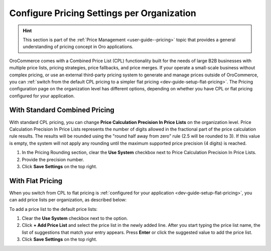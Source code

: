 .. _configuration--guide--commerce--configuration--catalog--pricing--organization:

Configure Pricing Settings per Organization
===========================================

.. hint::
    This section is part of the :ref:`Price Management <user-guide--pricing>` topic that provides a general understanding of pricing concept in Oro applications.

OroCommerce comes with a Combined Price List (CPL) functionality built for the needs of large B2B businesses with multiple price lists, pricing strategies, price fallbacks, and price merges. If your operate a small-scale business without complex pricing, or use an external third-party pricing system to generate and manage prices outside of OroCommerce, you can :ref:`switch from the default CPL pricing to a simpler flat pricing <dev-guide-setup-flat-pricing>`. The Pricing configuration page on the organization level has different options, depending on whether you have CPL or flat pricing configured for your application.

With Standard Combined Pricing
------------------------------

With standard CPL pricing, you can change **Price Calculation Precision In Price Lists** on the organization level. Price Calculation Precision In Price Lists represents the number of digits allowed in the fractional part of the price calculation rule results. The results will be rounded using the "round half away from zero" rule (2.5 will be rounded to 3). If this value is empty, the system will not apply any rounding until the maximum supported price precision (4 digits) is reached.

.. image:: /user/img/system/user_management/org_configuration/catalog/cpl-org-config-page.png
   :alt: Pricing configuration page on the organization level with standard CPL pricing

1. In the Pricing Rounding section, clear the **Use System** checkbox next to Price Calculation Precision In Price Lists.
2. Provide the precision number.
3. Click **Save Settings** on the top right.

With Flat Pricing
-----------------

When you switch from CPL to flat pricing is :ref:`configured for your application <dev-guide-setup-flat-pricing>`, you can add price lists per organization, as described below:

.. image:: /user/img/system/user_management/org_configuration/catalog/flat-pricing-organization-config.png
   :alt: Organization pricing configuration page when flat pricing is enabled

To add a price list to the default price lists:

1. Clear the **Use System** checkbox next to the option.
2. Click **+ Add Price List** and select the price list in the newly added line. After you start typing the price list name, the list of suggestions that match your entry appears. Press **Enter** or click the suggested value to add the price list.
3. Click **Save Settings** on the top right.